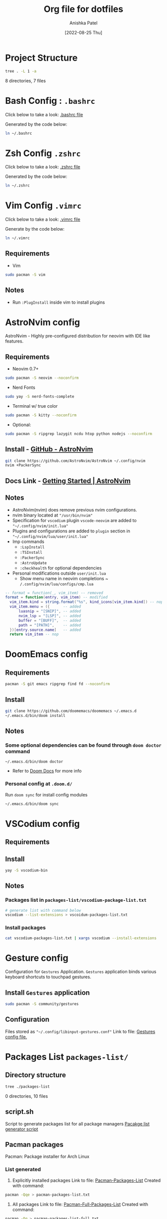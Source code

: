 #+TITLE: Org file for dotfiles
#+AUTHOR: Anishka Patel
#+DESCRIPTION: A detailed explanation for creation and usage of my dotfiles.
#+EMAIL: anishka.vpatel@gmail.com
#+DATE: [2022-08-25 Thu]
#+OPTIONS: toc:2

* Project Structure
#+begin_src bash :shebang /usr/bin/bash :results raw
tree . -L 1 -a
#+end_src

#+RESULTS:
.
├── .bashrc
├── .config
├── .doom.d
├── exports
├── install-script
├── .local
├── manuals
├── packages-list
├── README.md
├── README.org
├── script.sh
├── .vimrc
└── .zshrc

8 directories, 7 files
* Bash Config : ~.bashrc~
Click below to take a look:
[[file:.bashrc][.bashrc file]]

Generated by the code below:
#+BEGIN_SRC bash
ln ~/.bashrc
#+END_SRC

* Zsh Config ~.zshrc~
Click below to take a look:
[[file:.zshrc][.zshrc file]]

Generated by the code below:
#+BEGIN_SRC bash
ln ~/.zshrc
#+END_SRC
* Vim Config ~.vimrc~
Click below to take a look:
[[file:.vimrc][.vimrc file]]

Generate by the code below:
#+BEGIN_SRC bash
ln ~/.vimrc
#+END_SRC
** Requirements
- Vim
#+begin_src bash
sudo pacman -S vim
#+end_src
** Notes
- Run ~:PlugInstall~ inside vim to install plugins
* AstroNvim config
AstroNvim - Highly pre-configured distribution for neovim with IDE like features.
** Requirements
- Neovim 0.7+
#+begin_src bash
sudo pacman -S neovim --noconfirm
#+end_src
- Nerd Fonts
#+begin_src bash
sudo yay -S nerd-fonts-complete
#+end_src
- Terminal w/ true color
#+begin_src bash
sudo pacman -S kitty --noconfirm
#+end_src
- Optional:
#+begin_src bash
sudo pacman -S ripgrep lazygit ncdu htop python nodejs --noconfirm
#+end_src
** Install - [[https://github.com/AstroNvim/AstroNvim][GitHub - AstroNvim]]
#+BEGIN_SRC bash
git clone https://github.com/AstroNvim/AstroNvim ~/.config/nvim
nvim +PackerSync
#+END_SRC
** Docs Link - [[https://astronvim.github.io/][Getting Started | AstroNvim]]
** Notes
- AstroNvim(nvim) does remove previous nvim configurations.
- nvim binary located at ~"/usr/bin/nvim"~
- Specification for ~vscodium~ plugin ~vscode-neovim~ are added to ~"~/.config/nvim/init.lua"~
- Plugins and configurations are added to ~plugin~ section in ~"~/.config/nvim/lua/user/init.lua"~
- Imp commands
  - ~:LspInstall~
  - ~:TSInstall~
  - ~:PackerSync~
  - ~:AstroUpdate~
  - ~:checkhealth~ for optional dependencies
- Personal modifications outside ~user/init.lua~
  - Show menu name in neovim completions
     ~ ~/.config/nvim/lua/configs/cmp.lua~
#+begin_src lua
-- format = function(_, vim_item) -- removed
format = function(entry, vim_item) -- modified
  vim_item.kind = string.format("%s", kind_icons[vim_item.kind]) -- nop
  vim_item.menu = ({      -- added
      luasnip = "[SNIP]", -- added
      nvim_lsp = "[LSP]", -- added
      buffer = "[BUFF]",  -- added
      path = "[PATH]",    -- added
  })[entry.source.name]   -- added
  return vim_item -- nop
#+end_src

* DoomEmacs config
** Requirements
#+begin_src bash
pacman -S git emacs ripgrep find fd --noconfirm
#+end_src
** Install
#+begin_src bash
git clone https://github.com/doomemacs/doomemacs ~/.emacs.d
~/.emacs.d/bin/doom install
#+end_src
** Notes
*** Some optional dependencies can be found through ~doom doctor~ command
#+begin_src
~/.emacs.d/bin/doom doctor
#+end_src
 * Refer to [[https://docs.doomemacs.org/latest/][Doom Docs]] for more info
*** Personal config at ~.doom.d/~
Run ~doom sync~ for install config modules
#+begin_src bash
~/.emacs.d/bin/doom sync
#+end_src

* VSCodium config
** Requirements
** Install
#+begin_src bash
yay -S vscodium-bin
#+end_src
** Notes
*** Packages list in ~packages-list/vscodium-package-list.txt~
#+begin_src bash
# generate list with command below
vscodium --list-extensions > vscoidum-packages-list.txt
#+end_src
*** Install packages
#+begin_src bash
cat vscodium-packages-list.txt | xargs vscodium --install-extensions
#+end_src
* Gesture config
Configuration for ~Gestures~ Application.
~Gestures~ application binds various keyboard shortcuts to touchpad gestures.
** Install ~Gestures~ application
#+BEGIN_SRC bash
sudo pacman -S community/gestures
#+END_SRC
** Configuration
Files stored as ~"~/.config/libinput-gestures.conf"~
Link to file: [[file:.config/libinput-gestures.conf][Gestures config file.]]
* Packages List ~packages-list/~
** Directory structure
#+begin_src bash :shebang /usr/bin/bash :results raw
tree ./packages-list
#+end_src

#+RESULTS:
./packages-list
├── brew-packages-list.txt
├── cargo-packages-list.txt
├── flatpak-packages-list.txt
├── go-packages-list.txt
├── npm-packages-list.txt
├── pacman-packages-list.txt
├── pip-packages-list.txt
├── script.sh
├── vscodium-packages-list.txt
└── yay-packages-list.txt

0 directories, 10 files
** script.sh
Script to generate packages list for all package managers
[[file:packages-list/script.sh][Pacakge list generator script]]
** Pacman packages
Pacman: Package installer for Arch Linux
*** List generated
1. Explicitly installed packages
   Link to file: [[file:pacman-packages-list.txt][Pacman-Packages-List]]
   Created with command:
#+BEGIN_SRC bash
pacman -Qqe > pacman-packages-list.txt
#+END_SRC
2. All packages
   Link to file: [[file:pacman-packages-list-full.txt][Pacman-Full-Packages-List]]
   Created with command:
#+BEGIN_SRC bash
pacman -Qq > pacman-packages-list-full.txt
#+END_SRC
3. Pacman option to remember for list generation:
   |--------+-----------------------------------------|
   | Option | Action                                  |
   |--------+-----------------------------------------|
   | -Q     | List all packages with version          |
   | -q     | List all packages without version       |
   | -e     | List all explicitly installed packages  |
   | -n     | List packages omitting foreign packages |
   | -m     | List all foreign packages               |
   |--------+-----------------------------------------|
4. Examples
#+BEGIN_SRC bash
pacman -Qqen
#+END_SRC
5. Link for reference: [[https://wiki.archlinux.org/title/pacman/Tips_and_tricks#List_of_installed_packages][Pacman/Tips and tricks - ArchWiki]]
** Yay packages
** Brew packages
** Flatpak packages
** Pip global packages
Pip: Package install for python
Link to file: [[file:pip-packages-list.txt][pip-packages-list]]
#+BEGIN_SRC bash
pip freeze | awk '{print $1}' > pip-packages-list.txt
#+END_SRC
** Npm global packages
Npm: Node package manager
Link to file: [[file:npm-packages-list.txt][npm-packages-list]]
 #+BEGIN_SRC bash
 npm -g list | awk '{print $2}' | awk -F '@' '{print $1}' > npm-packages-list.txt
 #+END_SRC
** Go global packages
** Rust global packages
* Manuals
#+begin_src bash :shebang /usr/bin/bash :results raw
tree ./manuals
#+end_src

#+RESULTS:
./manuals
├── emacs-manual.org
├── linux-admin.md
├── linux-admin.org
└── vue-nuxt-guide.org

0 directories, 4 files

* Install-Script
** Directory structure
#+begin_src bash :shebang /usr/bin/bash :results raw
tree ./install-script
#+end_src

#+RESULTS:
./install-script
├── install-script.md
├── install-script.org
├── install-script.pdf
└── install-script.sh

0 directories, 8 files

* Script.sh ~script.sh~
Script to run on KDE ~cmd~ widget: [[file:script.sh][Script]]

* Exports
** KDE-Shortcut-files
[[file:exports/ani-kde-scheme.kksrc][Global configuration file for KDE]]
* LocalWords
#  LocalWords:  Pacman Npm Zsh AstroNvim neovim
